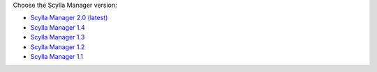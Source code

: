 Choose the Scylla Manager version:

* `Scylla Manager 2.0 (latest) </operating-scylla/manager/2.0/>`_
* `Scylla Manager 1.4 </operating-scylla/manager/1.4/>`_
* `Scylla Manager 1.3 </operating-scylla/manager/1.3/>`_
* `Scylla Manager 1.2 </operating-scylla/manager/1.2/>`_
* `Scylla Manager 1.1 </operating-scylla/manager/1.1/>`_
